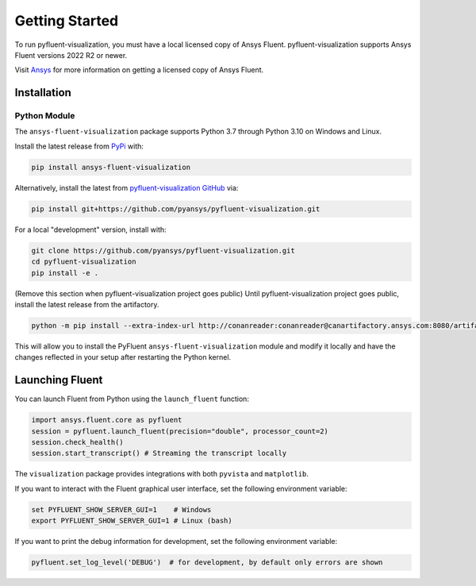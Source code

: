.. _getting_started:

===============
Getting Started
===============
To run pyfluent-visualization, you must have a local licensed copy of Ansys Fluent. 
pyfluent-visualization supports Ansys Fluent versions 2022 R2 or newer.

Visit `Ansys <https://www.ansys.com/>`_ for more information on
getting a licensed copy of Ansys Fluent.

************
Installation
************

Python Module
~~~~~~~~~~~~~
The ``ansys-fluent-visualization`` package supports Python 3.7 through
Python 3.10 on Windows and Linux.

Install the latest release from `PyPi
<https://pypi.org/project/ansys-fluent-visualization/>`_ with:

.. code::

   pip install ansys-fluent-visualization

Alternatively, install the latest from `pyfluent-visualization GitHub
<https://github.com/pyansys/pyfluent-visualization/issues>`_ via:

.. code::

   pip install git+https://github.com/pyansys/pyfluent-visualization.git


For a local "development" version, install with:

.. code::

   git clone https://github.com/pyansys/pyfluent-visualization.git
   cd pyfluent-visualization
   pip install -e .

(Remove this section when pyfluent-visualization project goes public)
Until pyfluent-visualization project goes public, install the latest release from
the artifactory.

.. code::

   python -m pip install --extra-index-url http://conanreader:conanreader@canartifactory.ansys.com:8080/artifactory/api/pypi/pypi/simple --trusted-host canartifactory.ansys.com ansys-fluent-visualization

This will allow you to install the PyFluent ``ansys-fluent-visualization`` module
and modify it locally and have the changes reflected in your setup
after restarting the Python kernel.

****************
Launching Fluent
****************

You can launch Fluent from Python using the ``launch_fluent`` function:

.. code:: python

  import ansys.fluent.core as pyfluent
  session = pyfluent.launch_fluent(precision="double", processor_count=2)
  session.check_health()
  session.start_transcript() # Streaming the transcript locally

The ``visualization`` package provides integrations with both
``pyvista`` and ``matplotlib``.

If you want to interact with the Fluent graphical user interface, set the
following environment variable:

.. code::

  set PYFLUENT_SHOW_SERVER_GUI=1    # Windows
  export PYFLUENT_SHOW_SERVER_GUI=1 # Linux (bash)

If you want to print the debug information for development, set the following
environment variable:

.. code:: python

  pyfluent.set_log_level('DEBUG')  # for development, by default only errors are shown